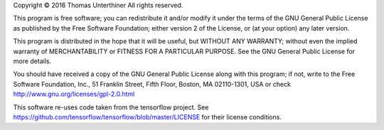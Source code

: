 Copyright © 2016 Thomas Unterthiner
All rights reserved.

This program is free software; you can redistribute it and/or
modify it under the terms of the GNU General Public License
as published by the Free Software Foundation; either version 2
of the License, or (at your option) any later version.

This program is distributed in the hope that it will be useful,
but WITHOUT ANY WARRANTY; without even the implied warranty of
MERCHANTABILITY or FITNESS FOR A PARTICULAR PURPOSE.  See the
GNU General Public License for more details.

You should have received a copy of the GNU General Public License
along with this program; if not, write to the Free Software
Foundation, Inc., 51 Franklin Street, Fifth Floor, Boston, MA  02110-1301, USA
or check http://www.gnu.org/licenses/gpl-2.0.html



This software re-uses code taken from the tensorflow project.
See https://github.com/tensorflow/tensorflow/blob/master/LICENSE for
their license conditions.
